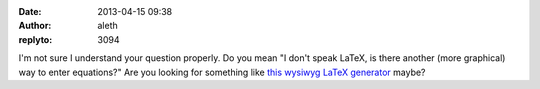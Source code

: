 :date: 2013-04-15 09:38
:author: aleth
:replyto: 3094

I'm not sure I understand your question properly. Do you mean "I don't speak LaTeX, is there another (more graphical) way to enter equations?" Are you looking for something like `this wysiwyg LaTeX generator <http://www.codecogs.com/latex/eqneditor.php>`__ maybe?
